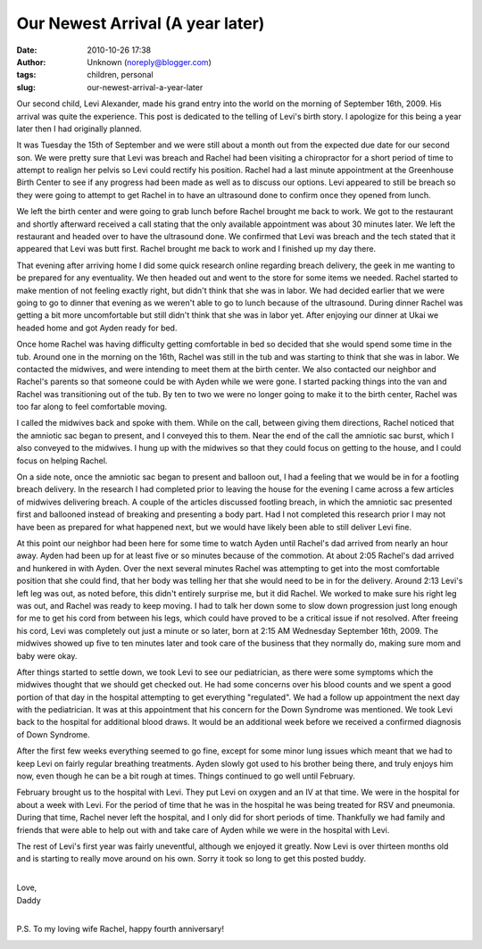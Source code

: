 Our Newest Arrival (A year later)
#################################
:date: 2010-10-26 17:38
:author: Unknown (noreply@blogger.com)
:tags: children, personal
:slug: our-newest-arrival-a-year-later

Our second child, Levi Alexander, made his grand entry into the world on
the morning of September 16th, 2009. His arrival was quite the
experience. This post is dedicated to the telling of Levi's birth story.
I apologize for this being a year later then I had originally planned.

.. raw:: html

   </p>

It was Tuesday the 15th of September and we were still about a month out
from the expected due date for our second son. We were pretty sure that
Levi was breach and Rachel had been visiting a chiropractor for a short
period of time to attempt to realign her pelvis so Levi could rectify
his position. Rachel had a last minute appointment at the Greenhouse
Birth Center to see if any progress had been made as well as to discuss
our options. Levi appeared to still be breach so they were going to
attempt to get Rachel in to have an ultrasound done to confirm once they
opened from lunch.

.. raw:: html

   </p>

We left the birth center and were going to grab lunch before Rachel
brought me back to work. We got to the restaurant and shortly afterward
received a call stating that the only available appointment was about 30
minutes later. We left the restaurant and headed over to have the
ultrasound done. We confirmed that Levi was breach and the tech stated
that it appeared that Levi was butt first. Rachel brought me back to
work and I finished up my day there.

.. raw:: html

   </p>

That evening after arriving home I did some quick research online
regarding breach delivery, the geek in me wanting to be prepared for any
eventuality. We then headed out and went to the store for some items we
needed. Rachel started to make mention of not feeling exactly right, but
didn't think that she was in labor. We had decided earlier that we were
going to go to dinner that evening as we weren't able to go to lunch
because of the ultrasound. During dinner Rachel was getting a bit more
uncomfortable but still didn't think that she was in labor yet. After
enjoying our dinner at Ukai we headed home and got Ayden ready for bed.

.. raw:: html

   </p>

Once home Rachel was having difficulty getting comfortable in bed so
decided that she would spend some time in the tub. Around one in the
morning on the 16th, Rachel was still in the tub and was starting to
think that she was in labor. We contacted the midwives, and were
intending to meet them at the birth center. We also contacted our
neighbor and Rachel's parents so that someone could be with Ayden while
we were gone. I started packing things into the van and Rachel was
transitioning out of the tub. By ten to two we were no longer going to
make it to the birth center, Rachel was too far along to feel
comfortable moving.

.. raw:: html

   </p>

I called the midwives back and spoke with them. While on the call,
between giving them directions, Rachel noticed that the amniotic sac
began to present, and I conveyed this to them. Near the end of the call
the amniotic sac burst, which I also conveyed to the midwives. I hung up
with the midwives so that they could focus on getting to the house, and
I could focus on helping Rachel.

.. raw:: html

   </p>

On a side note, once the amniotic sac began to present and balloon out,
I had a feeling that we would be in for a footling breach delivery. In
the research I had completed prior to leaving the house for the evening
I came across a few articles of midwives delivering breach. A couple of
the articles discussed footling breach, in which the amniotic sac
presented first and ballooned instead of breaking and presenting a body
part. Had I not completed this research prior I may not have been as
prepared for what happened next, but we would have likely been able to
still deliver Levi fine.

.. raw:: html

   </p>

At this point our neighbor had been here for some time to watch Ayden
until Rachel's dad arrived from nearly an hour away. Ayden had been up
for at least five or so minutes because of the commotion. At about 2:05
Rachel's dad arrived and hunkered in with Ayden. Over the next several
minutes Rachel was attempting to get into the most comfortable position
that she could find, that her body was telling her that she would need
to be in for the delivery. Around 2:13 Levi's left leg was out, as noted
before, this didn't entirely surprise me, but it did Rachel. We worked
to make sure his right leg was out, and Rachel was ready to keep moving.
I had to talk her down some to slow down progression just long enough
for me to get his cord from between his legs, which could have proved to
be a critical issue if not resolved. After freeing his cord, Levi was
completely out just a minute or so later, born at 2:15 AM Wednesday
September 16th, 2009. The midwives showed up five to ten minutes later
and took care of the business that they normally do, making sure mom and
baby were okay.

.. raw:: html

   </p>

After things started to settle down, we took Levi to see our
pediatrician, as there were some symptoms which the midwives thought
that we should get checked out. He had some concerns over his blood
counts and we spent a good portion of that day in the hospital
attempting to get everything "regulated". We had a follow up appointment
the next day with the pediatrician. It was at this appointment that his
concern for the Down Syndrome was mentioned. We took Levi back to the
hospital for additional blood draws. It would be an additional week
before we received a confirmed diagnosis of Down Syndrome.

.. raw:: html

   </p>

After the first few weeks everything seemed to go fine, except for some
minor lung issues which meant that we had to keep Levi on fairly regular
breathing treatments. Ayden slowly got used to his brother being there,
and truly enjoys him now, even though he can be a bit rough at times.
Things continued to go well until February.

.. raw:: html

   </p>

February brought us to the hospital with Levi. They put Levi on oxygen
and an IV at that time. We were in the hospital for about a week with
Levi. For the period of time that he was in the hospital he was being
treated for RSV and pneumonia. During that time, Rachel never left the
hospital, and I only did for short periods of time. Thankfully we had
family and friends that were able to help out with and take care of
Ayden while we were in the hospital with Levi.

.. raw:: html

   </p>

The rest of Levi's first year was fairly uneventful, although we enjoyed
it greatly. Now Levi is over thirteen months old and is starting to
really move around on his own. Sorry it took so long to get this posted
buddy.

.. raw:: html

   </p>

| 

| Love,
| Daddy

.. raw:: html

   </p>

| 

P.S. To my loving wife Rachel, happy fourth anniversary!

|image0|

.. raw:: html

   </p>

.. |image0| image:: http://feeds.feedburner.com/~r/darrelcluteblog/~4/L6ypdU-JDhI
